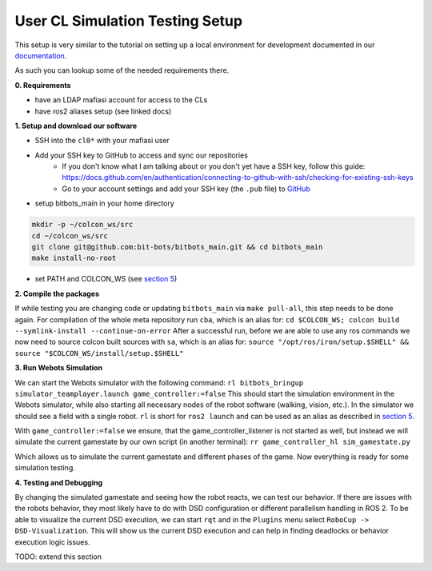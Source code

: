 User CL Simulation Testing Setup
================================

This setup is very similar to the tutorial on setting up a local environment for
development documented in our `documentation <https://docs.bit-bots.de/meta/manual/tutorials/install_software_ros2.html>`_.

As such you can lookup some of the needed requirements there.

**0. Requirements**

- have an LDAP mafiasi account for access to the CLs
- have ros2 aliases setup (see linked docs)

**1. Setup and download our software**

- SSH into the ``cl0*`` with your mafiasi user
- Add your SSH key to GitHub to access and sync our repositories
   - If you don't know what I am talking about or you don't yet have a SSH key, follow this guide: https://docs.github.com/en/authentication/connecting-to-github-with-ssh/checking-for-existing-ssh-keys
   - Go to your account settings and add your SSH key (the ``.pub`` file) to `GitHub <https://github.com/settings/keys>`_
- setup bitbots_main in your home directory

.. code-block:: bash

  mkdir -p ~/colcon_ws/src
  cd ~/colcon_ws/src
  git clone git@github.com:bit-bots/bitbots_main.git && cd bitbots_main
  make install-no-root

- set PATH and COLCON_WS (see `section 5 <https://docs.bit-bots.de/meta/manual/tutorials/install_software_ros2.html>`_)

**2. Compile the packages**

If while testing you are changing code or updating ``bitbots_main`` via ``make pull-all``,
this step needs to be done again.
For compilation of the whole meta repository run ``cba``, which is an alias for:
``cd $COLCON_WS; colcon build --symlink-install --continue-on-error``
After a successful run, before we are able to use any ros commands we now need to source colcon built sources
with ``sa``, which is an alias for:
``source "/opt/ros/iron/setup.$SHELL" && source "$COLCON_WS/install/setup.$SHELL"``

**3. Run Webots Simulation**

We can start the Webots simulator with the following command:
``rl bitbots_bringup simulator_teamplayer.launch game_controller:=false``
This should start the simulation environment in the Webots simulator, while also starting all necessary
nodes of the robot software (walking, vision, etc.).
In the simulator we should see a field with a single robot.
``rl`` is short for ``ros2 launch`` and can be used as an alias as described in `section 5 <https://docs.bit-bots.de/meta/manual/tutorials/install_software_ros2.html>`_.

With ``game_controller:=false`` we ensure, that the game_controller_listener is not started as well, but instead
we will simulate the current gamestate by our own script (in another terminal):
``rr game_controller_hl sim_gamestate.py``

Which allows us to simulate the current gamestate and different phases of the game.
Now everything is ready for some simulation testing.

**4. Testing and Debugging**

By changing the simulated gamestate and seeing how the robot reacts, we can test our behavior.
If there are issues with the robots behavior, they most likely have to do with DSD configuration or different
parallelism handling in ROS 2.
To be able to visualize the current DSD execution, we can start ``rqt`` and in the ``Plugins`` menu select
``RoboCup -> DSD-Visualization``. This will show us the current DSD execution and can help in finding deadlocks
or behavior execution logic issues.

TODO: extend this section
